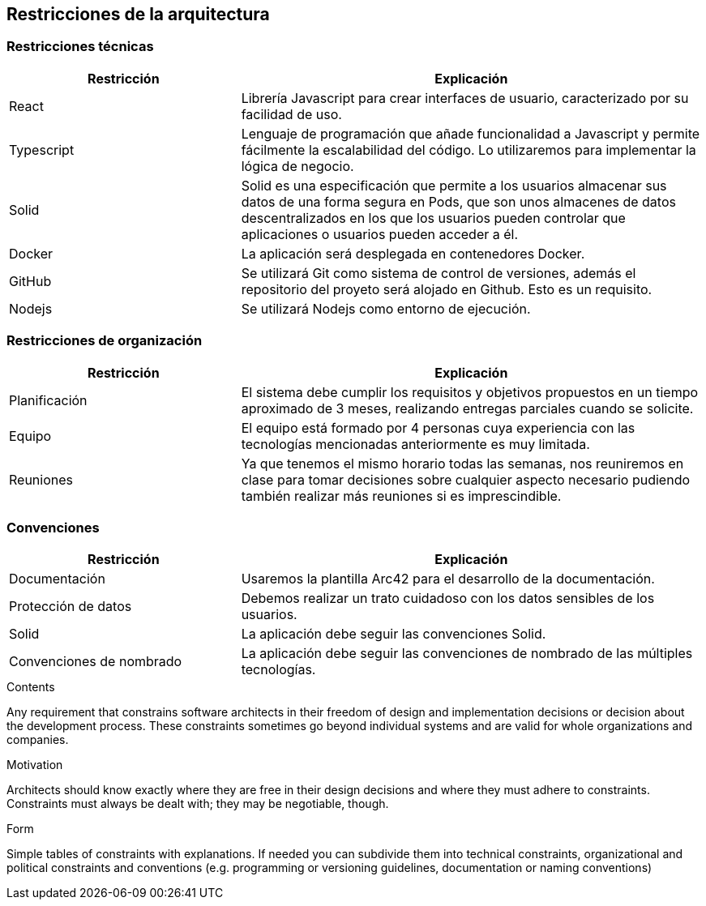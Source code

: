 [[section-architecture-constraints]]
== Restricciones de la arquitectura
=== Restricciones técnicas
[options="header",cols="1,2"]
|===
|Restricción|Explicación
| React | Librería Javascript para crear interfaces de usuario, caracterizado por su facilidad de uso.
| Typescript | Lenguaje de programación que añade funcionalidad a Javascript y permite fácilmente la escalabilidad del código. Lo utilizaremos para implementar la lógica de negocio.
| Solid | Solid es una especificación que permite a los usuarios almacenar sus datos de una forma segura en Pods, que son unos almacenes de datos descentralizados en los que los usuarios pueden controlar que aplicaciones o usuarios pueden acceder a él.
| Docker | La aplicación será desplegada en contenedores Docker.
| GitHub | Se utilizará Git como sistema de control de versiones, además el repositorio del proyeto será alojado en Github. Esto es un requisito.
| Nodejs | Se utilizará Nodejs como entorno de ejecución.
|===
=== Restricciones de organización
[options="header",cols="1,2"]
|===
|Restricción|Explicación
| Planificación | El sistema debe cumplir los requisitos y objetivos propuestos en un tiempo aproximado de 3 meses, realizando entregas parciales cuando se solicite.
| Equipo | El equipo está formado por 4 personas cuya experiencia con las tecnologías mencionadas anteriormente es muy limitada.
| Reuniones | Ya que tenemos el mismo horario todas las semanas, nos reuniremos en clase para tomar decisiones sobre cualquier aspecto necesario pudiendo también realizar más reuniones si es imprescindible.
|===
=== Convenciones
[options="header",cols="1,2"]
|===
|Restricción|Explicación
| Documentación | Usaremos la plantilla Arc42 para el desarrollo de la documentación.
| Protección de datos | Debemos realizar un trato cuidadoso con los datos sensibles de los usuarios.
| Solid | La aplicación debe seguir las convenciones Solid.
| Convenciones de nombrado | La aplicación debe seguir las convenciones de nombrado de las múltiples tecnologías.
|===
[role="arc42help"]
****
.Contents
Any requirement that constrains software architects in their freedom of design and implementation decisions or decision about the development process. These constraints sometimes go beyond individual systems and are valid for whole organizations and companies.

.Motivation
Architects should know exactly where they are free in their design decisions and where they must adhere to constraints.
Constraints must always be dealt with; they may be negotiable, though.

.Form
Simple tables of constraints with explanations.
If needed you can subdivide them into
technical constraints, organizational and political constraints and
conventions (e.g. programming or versioning guidelines, documentation or naming conventions)
****
